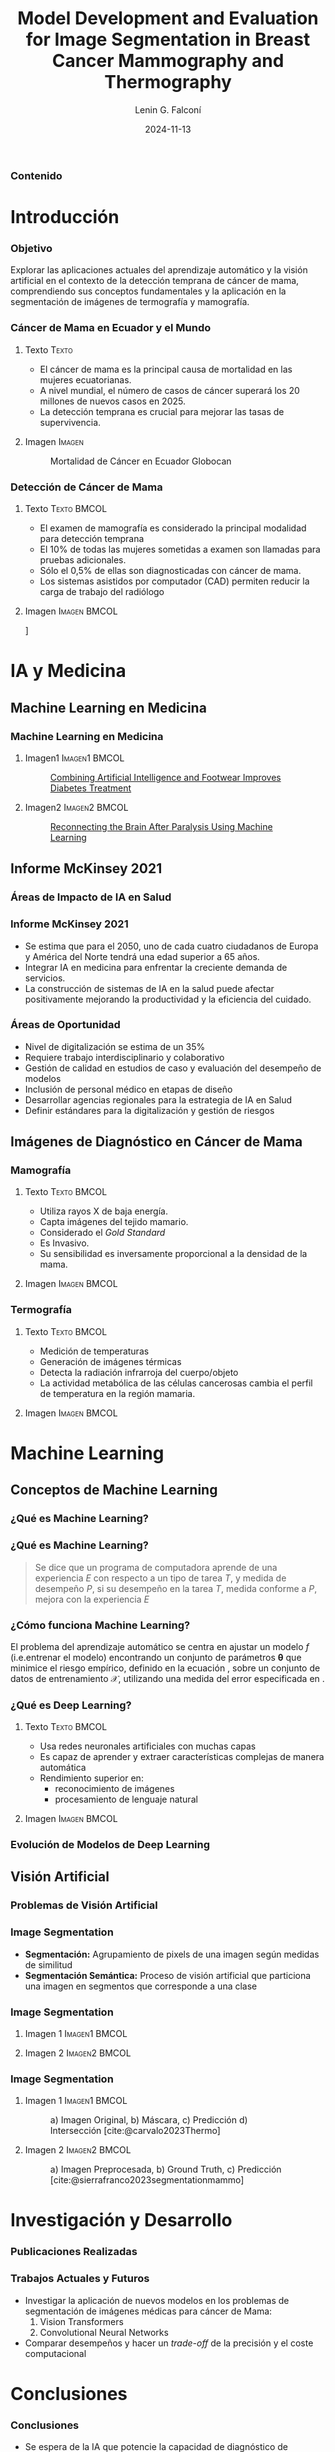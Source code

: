 
#+options: author:t broken-links:nil c:nil creator:nil
#+options: d:(not "LOGBOOK") date:t e:t email:nil expand-links:t f:t
#+options: inline:t num:t p:nil pri:nil prop:nil stat:t tags:t
#+options: tasks:t tex:t timestamp:t title:t toc:nil todo:t |:t

#+title: Model Development and Evaluation for Image Segmentation in Breast Cancer Mammography and Thermography
#+subtitle: 
#+date: 2024-11-13
#+author: Lenin G. Falconí
#+email: lenin.falconi@epn.edu.ec
#+language: Español
#+select_tags: export
#+exclude_tags: noexport
#+creator: Emacs 27.1 (Org mode 9.7.5)
#+cite_export: biblatex
#+options: H:3
#+latex_class: beamer
#+columns: %45ITEM %10BEAMER_env(Env) %10BEAMER_act(Act) %4BEAMER_col(Col) %8BEAMER_opt(Opt)
#+beamer_theme: Boadilla
#+beamer_color_theme:
#+beamer_font_theme:
#+beamer_inner_theme:
#+beamer_outer_theme:
#+beamer_header: \title[Image Segmenation in BC]{Model Development and Evaluation for Image Segmentation in Breast Cancer Mammography and Thermography}
#+beamer_short_title: Image Segmentation
#+LATEX_HEADER: \usepackage{graphicx}
#+latex_header: \usepackage{longtable}
#+bibliography: bibliography.bib

#+latex_header: \usepackage[utf8]{inputenc}
#+latex_header: \usepackage[spanish]{babel}
#+LATEX_HEADER: \usepackage[backend=biber,style=apa,autolang=other,maxcitenames=3, maxbibnames=3]{biblatex}

#+begin_comment
estilos que puedo utlizar
- Boadilla
- default
Esto coloca el fondo por defecto del tema de beamer
#+LATEX: \usebackgroundtemplate{}
Esto permite colocar un fondo en un frame
#+LATEX_HEADER: \usebackgroundtemplate{\includegraphics[width=\paperwidth, height=\paperheight]{./images/Formato-Limpio.png}}
Esto para colocar la tabla de contenidos
#+TOC: headlines 3
#+end_comment


#+LATEX_HEADER: \AtBeginSection[]{\begin{frame}\frametitle{Contenido}\tableofcontents[currentsection]\end{frame}}


#+LATEX_HEADER: \AtBeginDocument{\usebackgroundtemplate{\includegraphics[width=\paperwidth,height=\paperheight]{./images/Formato-Logos-Superior.png}}}

#+LATEX: \usebackgroundtemplate{\includegraphics[width=\paperwidth, height=\paperheight]{./images/Formato-Limpio.png}}
*** Contenido
\tableofcontents

* Introducción

#+LATEX: \usebackgroundtemplate{\includegraphics[width=\paperwidth, height=\paperheight]{./images/Formato-Limpio.png}}
*** Objetivo
Explorar las aplicaciones actuales del aprendizaje automático y la
visión artificial en el contexto de la detección temprana de cáncer de
mama, comprendiendo sus conceptos fundamentales y la aplicación en la
segmentación de imágenes de termografía y mamografía.
#+begin_comment
- Introducir al público general sobre las aplicaciones actuales de Aprendizaje Automático y Visión Artificial en Medicina
- Comprender conceptos clave de Computer Vision (CV), Machine Learning (ML), Deep Learning (DL)
- Explorar el problema de segmentación para imágenes de Termografía y Mamografía en Cáncer de Mama
#+end_comment


*** Cáncer de Mama en Ecuador y el Mundo
**** Texto                                                            :Texto:
:PROPERTIES:
:BEAMER_col: 0.5
:END:
- El cáncer de mama es la principal causa de mortalidad en las mujeres
  ecuatorianas.
- A nivel mundial, el número de casos de cáncer superará los 20
  millones de nuevos casos en 2025.
- La detección temprana es crucial para mejorar las tasas de supervivencia.

**** Imagen                                                          :Imagen:
:PROPERTIES:
:BEAMER_col: 0.5
:END:
#+CAPTION: Mortalidad de  Cáncer en  Ecuador Globocan
[[file:images/breast-cancer/mortality-ec.png]]
*** Detección de Cáncer de Mama
:PROPERTIES:
:BEAMER_opt: allowframebreaks
:END:
**** Texto                                                      :Texto:BMCOL:
:PROPERTIES:
:BEAMER_col: 0.5
:END:
- El examen de mamografía es considerado la principal modalidad para detección temprana
- El 10% de todas las mujeres sometidas a examen son llamadas para pruebas adicionales.
- Sólo el 0,5% de ellas son diagnosticadas con cáncer de mama.
- Los sistemas asistidos por computador (CAD) permiten
  reducir la carga de trabajo del radiólogo
#+begin_comment
- La segmentación precisa de
  imágenes médicas es esencial para identificar y delinear áreas
  sospechosas, lo que facilita el diagnóstico y tratamiento oportunos.
#+end_comment
**** Imagen                                                    :Imagen:BMCOL:
:PROPERTIES:
:BEAMER_col: 0.5
:END:
\centering
[[file:images/breast-cancer/mamografia.jpg]]

* IA y Medicina
** Machine Learning en Medicina
*** Machine Learning en Medicina
**** Imagen1                                                  :Imagen1:BMCOL:
:PROPERTIES:
:BEAMER_col: 0.5
:END:

\setlength{\rightskip}{0.2cm}
#+caption:[[https://www.mathworks.com/company/mathworks-stories/xfinito-develops-smart-shoe-with-ai-for-diabetic-neuropathy.html][Combining Artificial Intelligence and Footwear Improves Diabetes Treatment]]
[[./images/breast-cancer/shoeDiabetes.jpg]]
**** Imagen2                                                  :Imagen2:BMCOL:
:PROPERTIES:
:BEAMER_col: 0.5
:END:
#+caption: [[https://www.mathworks.com/company/mathworks-stories/battelle-neurolife-system-turns-thoughts-into-movement.html][Reconnecting the Brain After Paralysis Using Machine Learning]]
[[./images/breast-cancer/brainML.jpg]]
** Informe McKinsey 2021
*** Áreas de Impacto de IA en Salud
\centering
#+caption:
[[./images/breast-cancer/SVG-AI-in-healthcare-ex1.png]]

*** Informe McKinsey 2021
- Se estima que para el 2050, uno de cada cuatro ciudadanos de Europa
  y América del Norte tendrá una edad superior a 65 años.
- Integrar IA en medicina para enfrentar la creciente demanda de servicios.
- La construcción de sistemas de IA en la salud puede afectar
  positivamente mejorando la productividad y la eficiencia del
  cuidado.

*** Áreas de Oportunidad
- Nivel de digitalización se estima de un 35%
- Requiere trabajo interdisciplinario y colaborativo
- Gestión de calidad en estudios de caso y evaluación del desempeño de modelos
- Inclusión de personal médico en etapas de diseño
- Desarrollar agencias regionales para la estrategia de IA en Salud
- Definir estándares para la digitalización y gestión de riesgos
** Imágenes de Diagnóstico en Cáncer de Mama 
*** Mamografía
**** Texto                                                      :Texto:BMCOL:
:PROPERTIES:
:BEAMER_col: 0.5
:END:
- Utiliza rayos X de baja energía.
- Capta imágenes del tejido mamario.
- Considerado el /Gold Standard/
- Es Invasivo.
- Su sensibilidad es inversamente proporcional a la densidad de la
  mama.
**** Imagen                                                    :Imagen:BMCOL:
:PROPERTIES:
:BEAMER_col: 0.5
:END:
[[./images/breast-cancer/mamografia.jpg]]
*** Termografía
**** Texto                                                      :Texto:BMCOL:
:PROPERTIES:
:BEAMER_col: 0.5
:END:
- Medición de temperaturas
- Generación de imágenes térmicas
- Detecta la radiación infrarroja del cuerpo/objeto
- La actividad metabólica de las células cancerosas cambia el perfil
  de temperatura en la región mamaria.
**** Imagen                                                    :Imagen:BMCOL:
:PROPERTIES:
:BEAMER_col: 0.5
:END:
[[./images/breast-cancer/thermography1.png]]

* Machine Learning
** Conceptos de Machine Learning
*** ¿Qué es Machine Learning?
#+ATTR_LATEX: :height 0.8\textheight
[[./images/breast-cancer/AIMLDL2.png]]
*** ¿Qué es Machine Learning?

#+begin_quote
Se dice que un programa de computadora aprende de una experiencia $E$
con respecto a un tipo de tarea $T$, y medida de desempeño $P$, si su
desempeño en la tarea $T$, medida conforme a $P$, mejora con la
experiencia $E$
#+end_quote

*** ¿Cómo funciona Machine Learning?
El problema del aprendizaje automático se centra en ajustar un modelo
$f$ (i.e.entrenar el modelo) encontrando un conjunto de
parámetros $\mathbf{\theta}$ que minimice el riesgo empírico, definido
en la ecuación \eqref{eq:optimizacion}, sobre un conjunto de datos de
entrenamiento $\mathbf{\mathcal{X}}$, utilizando una medida del error
especificada en \eqref{eq:funcion_coste}.

    \begin{equation}\label{eq:optimizacion}
        \hat{\mathbf{\theta}} = \underset{\theta}{\mathrm{argmin}}\,\mathcal{L}(\theta)
    \end{equation}

    \begin{equation}\label{eq:funcion_coste}
        \mathcal{L}(\theta)  \triangleq \frac{1}{N}\sum_{n=1}^N\ell(y_n,f(\mathbf{x}_n;\mathbf{\theta}))
    \end{equation}

*** ¿Qué es Deep Learning?
**** Texto                                                      :Texto:BMCOL:
:PROPERTIES:
:BEAMER_col: 0.4
:END:
- Usa redes neuronales artificiales con muchas capas
- Es capaz de aprender y extraer características complejas de manera automática
- Rendimiento superior en:
  + reconocimiento de imágenes
  + procesamiento de lenguaje natural
**** Imagen                                                    :Imagen:BMCOL:
:PROPERTIES:
:BEAMER_col: 0.6
:END:
[[./images/breast-cancer/vgg16.png]]
*** Evolución de Modelos de Deep Learning
#+ATTR_LATEX: :width 0.8\textwidth
[[./images/breast-cancer/DL-evol.png]]
** Visión Artificial
*** Problemas de Visión Artificial
[[./images/breast-cancer/TareasComputerVision.png]]
*** Image Segmentation
- **Segmentación:** Agrupamiento de pixels de una imagen según medidas
  de similitud
- **Segmentación Semántica:** Proceso de visión artificial que
  particiona una imagen en segmentos que corresponde a una clase
*** Image Segmentation
**** Imagen 1                                                 :Imagen1:BMCOL:
:PROPERTIES:
:BEAMER_col: 0.5
:END:
[[./images/breast-cancer/semanticsegmentation1.jpg]]
**** Imagen 2                                                 :Imagen2:BMCOL:
:PROPERTIES:
:BEAMER_col: 0.5
:END:
[[./images/breast-cancer/semanticsegmentation2.jpg]]
*** Image Segmentation
**** Imagen 1                                                 :Imagen1:BMCOL:
:PROPERTIES:
:BEAMER_col: 0.5
:END:
#+caption: a) Imagen Original, b) Máscara, c) Predicción d) Intersección [cite:@carvalo2023Thermo]
[[./images/breast-cancer/termografia.png]]
**** Imagen 2                                                 :Imagen2:BMCOL:
:PROPERTIES:
:BEAMER_col: 0.5
:END:
#+caption: a) Imagen Preprocesada, b) Ground Truth, c) Predicción [cite:@sierrafranco2023segmentationmammo]
[[file:images/breast-cancer/mamogram-segmentation.png]]

#+latex_header: \usepackage{tabularx, colortbl}


* Investigación y Desarrollo
#+latex_header: \definecolor{azuremist}{rgb}{0.94, 1.0, 1.0}
#+latex_header: \definecolor{beige}{rgb}{0.96, 0.96, 0.86}
#+latex_header: \definecolor{blanchedalmond}{rgb}{1.0, 0.92, 0.8}
#+latex_header: \definecolor{cream}{rgb}{1.0, 0.99, 0.82}
#+latex_header: \definecolor{floralwhite}{rgb}{1.0, 0.98, 0.94}
*** Publicaciones Realizadas

    \centering
    \scriptsize


    \begin{tabularx}{0.8\textwidth}{ 
       >{\centering\arraybackslash\hsize=.6\hsize}X 
       >{\centering\arraybackslash\hsize=1.2\hsize}X 
       >{\centering\arraybackslash\hsize=0.8\hsize}X
     }
     \rowcolor{black}
     \textbf{\textcolor{white}{Año}} & \textbf{\textcolor{white}{Título}} & \textbf{\textcolor{white}{Publicado en}} \\
     \rowcolor{beige}
     2019  & \citetitle{LGFalconi2019}  & 26th International Conference on Systems, Signals and Image Processing  \\
     \rowcolor{black}
     \textcolor{white}{2020} & \textcolor{white}{\citetitle{Falconi2020}} & \textcolor{white}{Advances in Science, Technology and Engineering Systems Journal} \\
     \rowcolor{beige}
     2020 & \citetitle{falconi2020transfer} & IEEE 33rd International Symposium on Computer Based Medical Systems (CBMS)\\ 
    \end{tabularx}

 
\normalsize
*** Trabajos Actuales y Futuros
- Investigar la aplicación de nuevos modelos en los problemas de
  segmentación de imágenes médicas para cáncer de Mama:
  1. Vision Transformers
  2. Convolutional Neural Networks
- Comparar desempeños y hacer un /trade-off/ de la precisión y el
  coste computacional

* Conclusiones

*** Conclusiones
- Se espera de la IA que potencie la capacidad de diagnóstico de
  exámenes como mamografía o termografía digital
- Es necesario establecer redes de colaboración con equipos médicos
  para estudiar la realidad nacional
- Deep Learning se considera un /gold standard/ para aplicaciones de
  visión artificial
- La segmentación semántica de imágenes médicas aporta tanto con un
  probable diagnóstico y una interpretabilidad del mismo

*** Preguntas
#+attr_latex: :width \textwidth :height 0.8\textheight 
[[./images/breast-cancer/preguntas.jpg]]
*** Gracias
#+attr_latex: :width \textwidth :height 0.8\textheight 
[[./images/breast-cancer/gracias.jpg]]
*** Referencias
:PROPERTIES:
:BEAMER_opt: allowframebreaks
:END:

#+print_bibliography: 

#+begin_comment
,#+LATEX: \usebackgroundtemplate{}
,*** Slide 2.3
- bla
- bla
- bla
#+end_comment
